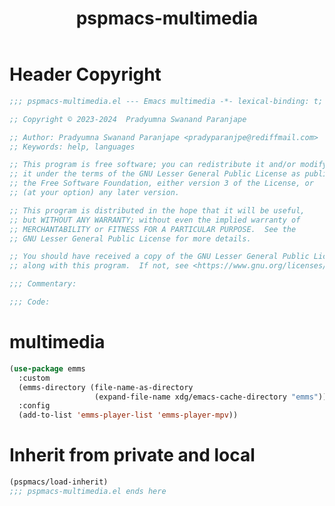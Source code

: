 #+title: pspmacs-multimedia
#+PROPERTY: header-args :tangle pspmacs-multimedia.el :mkdirp t :results no :eval no
#+auto_tangle: t

* Header Copyright
#+begin_src emacs-lisp
  ;;; pspmacs-multimedia.el --- Emacs multimedia -*- lexical-binding: t; -*-

  ;; Copyright © 2023-2024  Pradyumna Swanand Paranjape

  ;; Author: Pradyumna Swanand Paranjape <pradyparanjpe@rediffmail.com>
  ;; Keywords: help, languages

  ;; This program is free software; you can redistribute it and/or modify
  ;; it under the terms of the GNU Lesser General Public License as published by
  ;; the Free Software Foundation, either version 3 of the License, or
  ;; (at your option) any later version.

  ;; This program is distributed in the hope that it will be useful,
  ;; but WITHOUT ANY WARRANTY; without even the implied warranty of
  ;; MERCHANTABILITY or FITNESS FOR A PARTICULAR PURPOSE.  See the
  ;; GNU Lesser General Public License for more details.

  ;; You should have received a copy of the GNU Lesser General Public License
  ;; along with this program.  If not, see <https://www.gnu.org/licenses/>.

  ;;; Commentary:

  ;;; Code:
#+end_src

* multimedia
#+begin_src emacs-lisp
  (use-package emms
    :custom
    (emms-directory (file-name-as-directory
                     (expand-file-name xdg/emacs-cache-directory "emms")))
    :config
    (add-to-list 'emms-player-list 'emms-player-mpv))
      #+end_src
* Inherit from private and local
#+begin_src emacs-lisp
  (pspmacs/load-inherit)
  ;;; pspmacs-multimedia.el ends here
#+end_src
